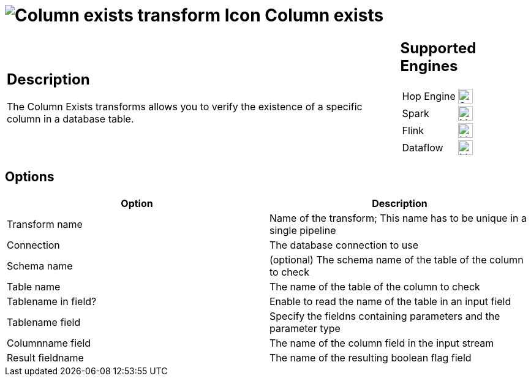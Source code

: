 ////
Licensed to the Apache Software Foundation (ASF) under one
or more contributor license agreements.  See the NOTICE file
distributed with this work for additional information
regarding copyright ownership.  The ASF licenses this file
to you under the Apache License, Version 2.0 (the
"License"); you may not use this file except in compliance
with the License.  You may obtain a copy of the License at
  http://www.apache.org/licenses/LICENSE-2.0
Unless required by applicable law or agreed to in writing,
software distributed under the License is distributed on an
"AS IS" BASIS, WITHOUT WARRANTIES OR CONDITIONS OF ANY
KIND, either express or implied.  See the License for the
specific language governing permissions and limitations
under the License.
////
:documentationPath: /pipeline/transforms/
:language: en_US
:description: The Column Exists transforms allows you to verify the existence of a specific column in a database table.

= image:transforms/icons/columnexists.svg[Column exists transform Icon, role="image-doc-icon"] Column exists

[%noheader,cols="3a,1a", role="table-no-borders" ]
|===
|
== Description

The Column Exists transforms allows you to verify the existence of a specific column in a database table.

|
== Supported Engines
[%noheader,cols="2,1a",frame=none, role="table-supported-engines"]
!===
!Hop Engine! image:check_mark.svg[Supported, 24]
!Spark! image:question_mark.svg[Maybe Supported, 24]
!Flink! image:question_mark.svg[Maybe Supported, 24]
!Dataflow! image:question_mark.svg[Maybe Supported, 24]
!===
|===

== Options

[options="header"]
|===
|Option|Description
|Transform name|Name of the transform; This name has to be unique in a single pipeline
|Connection|The database connection to use
|Schema name|(optional) The schema name of the table of the column to check
|Table name|The name of the table of the column to check
|Tablename in field?|Enable to read the name of the table in an input field
|Tablename field|Specify the fieldns containing parameters and the parameter type
|Columnname field|The name of the column field in the input stream
|Result fieldname|The name of the resulting boolean flag field
|===